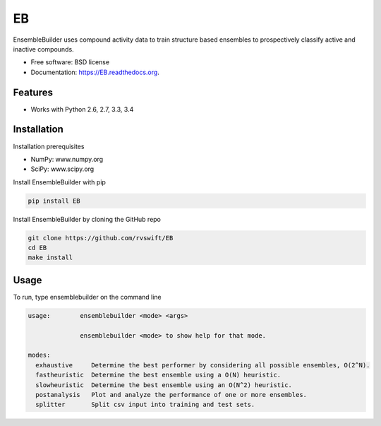 ===============================
EB
===============================

.. image:: https://img.shields.io/travis/rvswift/EB.svg
        :target: https://travis-ci.org/rvswift/EB

.. image:: https://img.shields.io/pypi/v/EB.svg
        :target: https://pypi.python.org/pypi/EB


EnsembleBuilder uses compound activity data to train structure based ensembles to prospectively classify active and
inactive compounds.

* Free software: BSD license
* Documentation: https://EB.readthedocs.org.

Features
--------

* Works with Python 2.6, 2.7, 3.3, 3.4


Installation
------------

Installation prerequisites

* NumPy: www.numpy.org
* SciPy: www.scipy.org

Install EnsembleBuilder with pip

.. code:: bash

  pip install EB

Install EnsembleBuilder by cloning the GitHub repo

.. code:: bash

  git clone https://github.com/rvswift/EB
  cd EB
  make install

Usage
-----

To run, type ensemblebuilder on the command line

.. code:: bash

  usage:	ensemblebuilder <mode> <args>

	        ensemblebuilder <mode> to show help for that mode.

  modes:
    exhaustive	   Determine the best performer by considering all possible ensembles, O(2^N).
    fastheuristic  Determine the best ensemble using a O(N) heuristic.
    slowheuristic  Determine the best ensemble using an O(N^2) heuristic.
    postanalysis   Plot and analyze the performance of one or more ensembles.
    splitter	   Split csv input into training and test sets.
